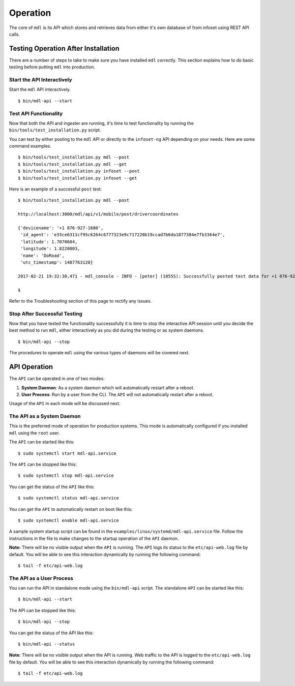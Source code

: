 Operation
=========

The core of ``mdl`` is its API which stores and retrieves data from either it's own database of from infoset using  REST API calls. 

Testing Operation After Installation
------------------------------------

There are a number of steps to take to make sure you have installed ``mdl`` correctly. This section explains how to do basic testing before putting ``mdl`` into production.

Start the API Interactively
~~~~~~~~~~~~~~~~~~~~~~~~~~~

Start the ``mdl`` API interactively.

::

    $ bin/mdl-api --start


Test API Functionality
~~~~~~~~~~~~~~~~~~~~~~

Now that both the API and ingester are running, it's time to test functionality by running the ``bin/tools/test_installation.py`` script.

You can test by either posting to the ``mdl`` API or directly to the ``infoset-ng`` API depending on your needs. Here are some command examples.

::

    $ bin/tools/test_installation.py mdl --post 
    $ bin/tools/test_installation.py mdl --get 
    $ bin/tools/test_installation.py infoset --post 
    $ bin/tools/test_installation.py infoset --get 

Here is an example of a successful ``post`` test:

::

    $ bin/tools/test_installation.py mdl --post 
    
    http://localhost:3000/mdl/api/v1/mobile/post/drivercoordinates
    
    {'devicename': '+1 876-927-1680',
     'id_agent': 'e33ce6311cf95c6264c6777323e9c717220b19ccad7b6da1877384e7fb3364e7',
     'latitude': 1.7070604,
     'longitude': 1.8220003,
     'name': 'DoRoad',
     'utc_timestamp': 1487763120}
    
    2017-02-21 19:32:30,471 - mdl_console - INFO - [peter] (1055S): Successfully posted test data for +1 876-927-1680
    
    $

Refer to the Troubleshooting section of this page to rectify any issues.

Stop After Successful Testing
~~~~~~~~~~~~~~~~~~~~~~~~~~~~~

Now that you have tested the functionality successsfully it is time to stop the interactive API session until you decide the best method to run ``mdl``, either interactively as you did during the testing or as system daemons. 

::

    $ bin/mdl-api --stop


The procedures to operate ``mdl`` using the various types of daemons will be covered next.



API Operation
-------------
The ``API`` can be operated in one of two modes:

#.  **System Daemon**: As a system daemon which will automatically restart after a reboot.
#.  **User Process**: Run by a user from the CLI. The ``API`` will not automatically restart after a reboot.

Usage of the ``API`` in each mode will be discussed next.


The API as a System Daemon
~~~~~~~~~~~~~~~~~~~~~~~~~~

This is the preferred mode of operation for production systems. This mode is automatically configured if you installed ``mdl`` using the ``root`` user.

The ``API`` can be started like this:

::

    $ sudo systemctl start mdl-api.service

The ``API`` can be stopped like this:

::

    $ sudo systemctl stop mdl-api.service

You can get the status of the ``API`` like this:

::

    $ sudo systemctl status mdl-api.service

You can get the ``API`` to automatically restart on boot like this:

::

    $ sudo systemctl enable mdl-api.service
    
A sample system startup script can be found in the
``examples/linux/systemd/mdl-api.service`` file. Follow the instructions in the file to make changes to the startup operation of the ``API`` daemon.

**Note:** There will be no visible output when the ``API`` is running. The ``API`` logs its status to the ``etc/api-web.log`` file by default. You will be able to see this interaction dynamically by running the following command:

::

    $ tail -f etc/api-web.log


The API as a User Process
~~~~~~~~~~~~~~~~~~~~~~~~~

You can run the API in standalone mode using the  ``bin/mdl-api`` script. The standalone ``API`` can be started like this:

::

    $ bin/mdl-api --start

The API can be stopped like this:

::

    $ bin/mdl-api --stop

You can get the status of the API like this:

::

    $ bin/mdl-api --status

**Note:** There will be no visible output when the API is running. Web traffic to the API is logged to the ``etc/api-web.log`` file by default. You will be able to see this interaction dynamically by running the following command:

::

    $ tail -f etc/api-web.log

